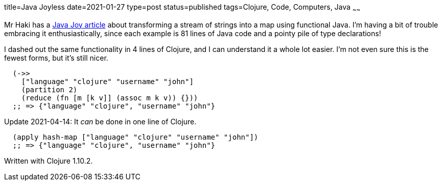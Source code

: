 title=Java Joyless
date=2021-01-27
type=post
status=published
tags=Clojure, Code, Computers, Java
~~~~~~

Mr Haki has a
https://blog.mrhaki.com/2021/01/java-joy-transform-stream-of-strings-to.html[Java Joy article]
about transforming a stream of strings
into a map using functional Java.
I'm having a bit of trouble
embracing it enthusiastically,
since each example is 81 lines
of Java code
and a pointy pile
of type declarations!

I dashed out the same functionality
in 4 lines of Clojure,
and I can understand it
a whole lot easier.
I'm not even sure this is the fewest forms,
but it's still nicer.

----
  (->>
    ["language" "clojure" "username" "john"]
    (partition 2)
    (reduce (fn [m [k v]] (assoc m k v)) {}))
  ;; => {"language" "clojure", "username" "john"}
----

Update 2021-04-14: It _can_ be done in one line of Clojure.

----
  (apply hash-map ["language" "clojure" "username" "john"])
  ;; => {"language" "clojure", "username" "john"}
----

Written with Clojure 1.10.2.
